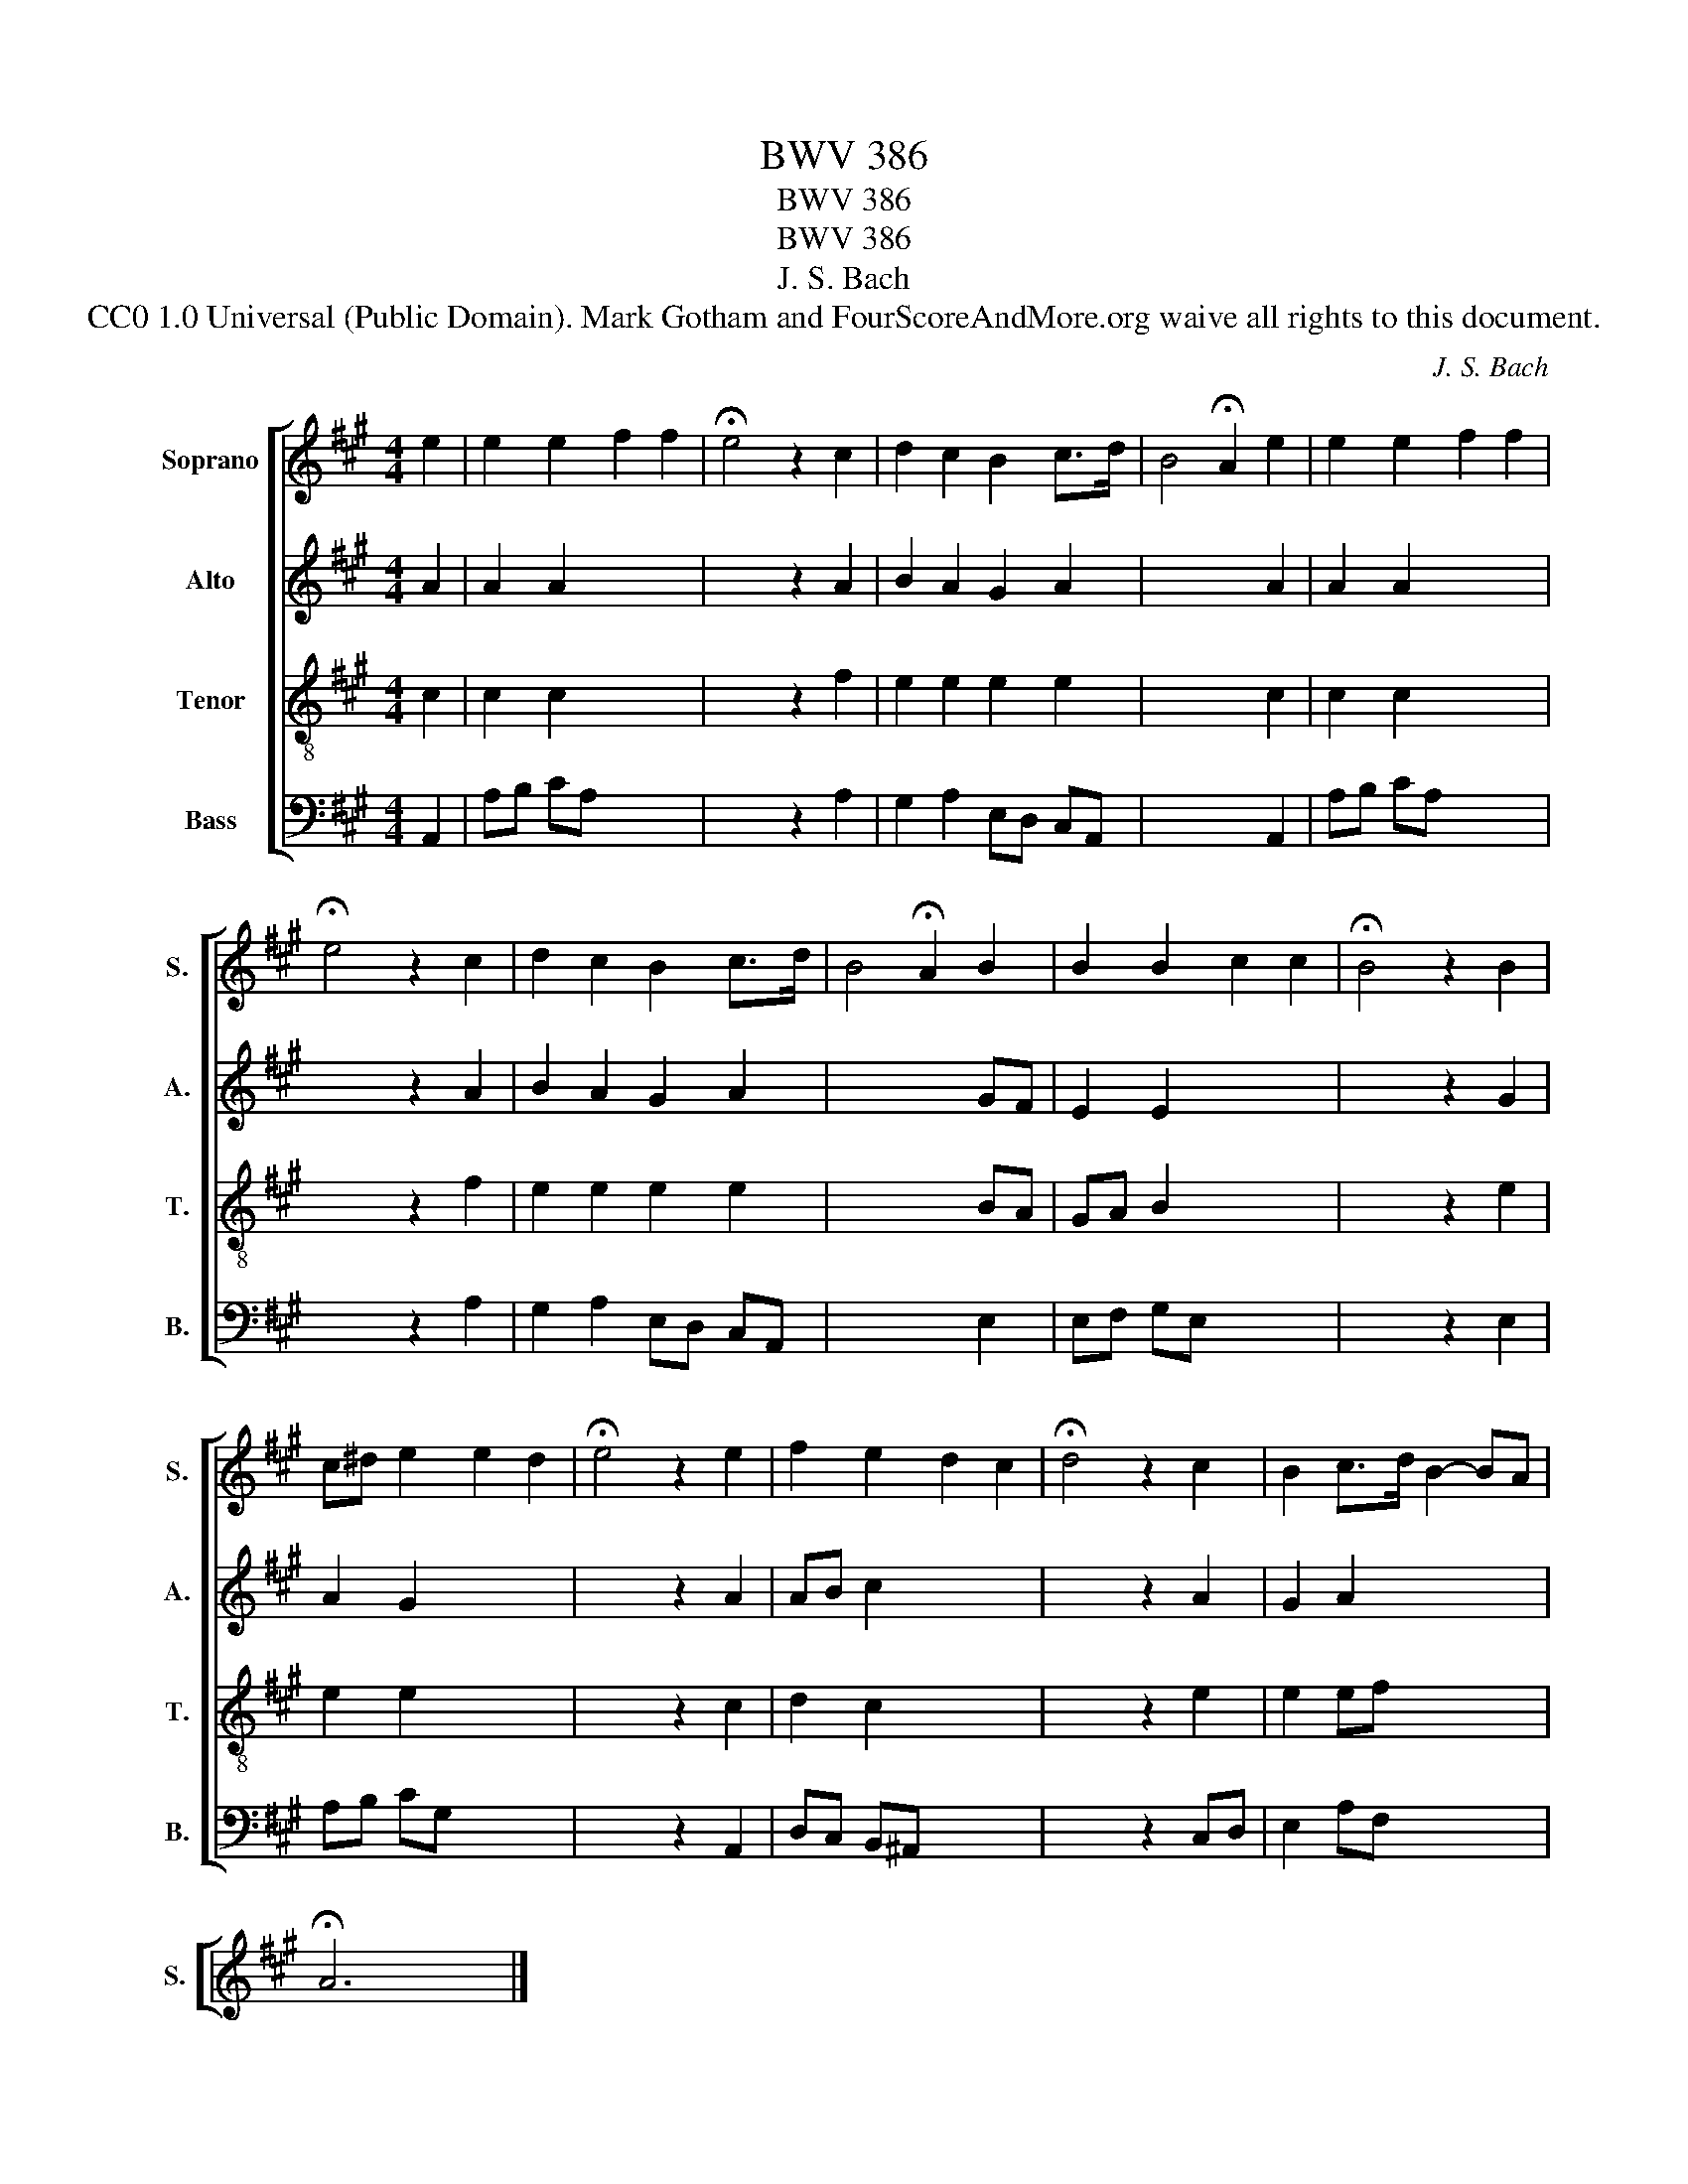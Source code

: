 X:1
T:BWV 386
T:BWV 386
T:BWV 386
T:J. S. Bach
T:CC0 1.0 Universal (Public Domain). Mark Gotham and FourScoreAndMore.org waive all rights to this document.
C:J. S. Bach
Z:CC0 1.0 Universal (Public Domain). Mark Gotham and FourScoreAndMore.org waive all rights to this document.
%%score [ 1 2 3 4 ]
L:1/8
M:4/4
K:A
V:1 treble nm="Soprano" snm="S."
V:2 treble nm="Alto" snm="A."
V:3 treble-8 nm="Tenor" snm="T."
V:4 bass nm="Bass" snm="B."
V:1
 e2 | e2 e2 f2 f2 | !fermata!e4 z2 c2 | d2 c2 B2 c>d | B4 !fermata!A2 e2 | e2 e2 f2 f2 | %6
 !fermata!e4 z2 c2 | d2 c2 B2 c>d | B4 !fermata!A2 B2 | B2 B2 c2 c2 | !fermata!B4 z2 B2 | %11
 c^d e2 e2 d2 | !fermata!e4 z2 e2 | f2 e2 d2 c2 | !fermata!d4 z2 c2 | B2 c>d B2- BA | %16
 !fermata!A6 x2 |] %17
V:2
 A2 | A2 A2 x4 | x4 z2 A2 | B2 A2 G2 A2 | x6 A2 | A2 A2 x4 | x4 z2 A2 | B2 A2 G2 A2 | x6 GF | %9
 E2 E2 x4 | x4 z2 G2 | A2 G2 x4 | x4 z2 A2 | AB c2 x4 | x4 z2 A2 | G2 A2 x4 | x6 x2 |] %17
V:3
 c2 | c2 c2 x4 | x4 z2 f2 | e2 e2 e2 e2 | x6 c2 | c2 c2 x4 | x4 z2 f2 | e2 e2 e2 e2 | x6 BA | %9
 GA B2 x4 | x4 z2 e2 | e2 e2 x4 | x4 z2 c2 | d2 c2 x4 | x4 z2 e2 | e2 ef x4 | x6 x2 |] %17
V:4
 A,,2 | A,B, CA, x4 | x4 z2 A,2 | G,2 A,2 E,D, C,A,, | x6 A,,2 | A,B, CA, x4 | x4 z2 A,2 | %7
 G,2 A,2 E,D, C,A,, | x6 E,2 | E,F, G,E, x4 | x4 z2 E,2 | A,B, CG, x4 | x4 z2 A,,2 | %13
 D,C, B,,^A,, x4 | x4 z2 C,D, | E,2 A,F, x4 | x6 x2 |] %17

